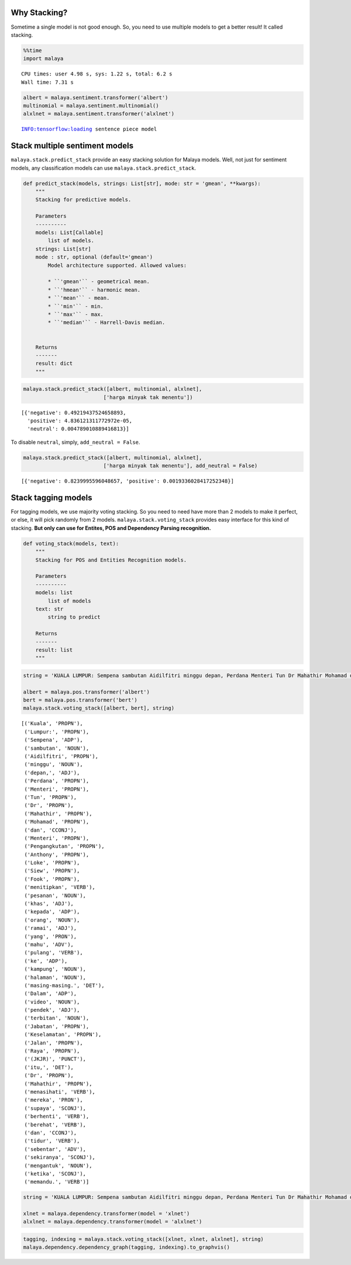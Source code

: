 Why Stacking?
-------------

Sometime a single model is not good enough. So, you need to use multiple
models to get a better result! It called stacking.

.. code:: python

    %%time
    import malaya


.. parsed-literal::

    CPU times: user 4.98 s, sys: 1.22 s, total: 6.2 s
    Wall time: 7.31 s


.. code:: python

    albert = malaya.sentiment.transformer('albert')
    multinomial = malaya.sentiment.multinomial()
    alxlnet = malaya.sentiment.transformer('alxlnet')


.. parsed-literal::

    INFO:tensorflow:loading sentence piece model


Stack multiple sentiment models
-------------------------------

``malaya.stack.predict_stack`` provide an easy stacking solution for
Malaya models. Well, not just for sentiment models, any classification
models can use ``malaya.stack.predict_stack``.

.. code:: python

   def predict_stack(models, strings: List[str], mode: str = 'gmean', **kwargs):
       """
       Stacking for predictive models.

       Parameters
       ----------
       models: List[Callable]
           list of models.
       strings: List[str]
       mode : str, optional (default='gmean')
           Model architecture supported. Allowed values:

           * ``'gmean'`` - geometrical mean.
           * ``'hmean'`` - harmonic mean.
           * ``'mean'`` - mean.
           * ``'min'`` - min.
           * ``'max'`` - max.
           * ``'median'`` - Harrell-Davis median.


       Returns
       -------
       result: dict
       """

.. code:: python

    malaya.stack.predict_stack([albert, multinomial, alxlnet],
                              ['harga minyak tak menentu'])




.. parsed-literal::

    [{'negative': 0.49219437524658893,
      'positive': 4.836121311772972e-05,
      'neutral': 0.004789010889416813}]



To disable ``neutral``, simply, ``add_neutral = False``.

.. code:: python

    malaya.stack.predict_stack([albert, multinomial, alxlnet],
                              ['harga minyak tak menentu'], add_neutral = False)




.. parsed-literal::

    [{'negative': 0.8239995596048657, 'positive': 0.0019336028417252348}]



Stack tagging models
--------------------

For tagging models, we use majority voting stacking. So you need to need
have more than 2 models to make it perfect, or else, it will pick
randomly from 2 models. ``malaya.stack.voting_stack`` provides easy
interface for this kind of stacking. **But only can use for Entites, POS
and Dependency Parsing recognition.**

.. code:: python

   def voting_stack(models, text):
       """
       Stacking for POS and Entities Recognition models.

       Parameters
       ----------
       models: list
           list of models
       text: str
           string to predict

       Returns
       -------
       result: list
       """

.. code:: python

    string = 'KUALA LUMPUR: Sempena sambutan Aidilfitri minggu depan, Perdana Menteri Tun Dr Mahathir Mohamad dan Menteri Pengangkutan Anthony Loke Siew Fook menitipkan pesanan khas kepada orang ramai yang mahu pulang ke kampung halaman masing-masing. Dalam video pendek terbitan Jabatan Keselamatan Jalan Raya (JKJR) itu, Dr Mahathir menasihati mereka supaya berhenti berehat dan tidur sebentar  sekiranya mengantuk ketika memandu.'
    
    albert = malaya.pos.transformer('albert')
    bert = malaya.pos.transformer('bert')
    malaya.stack.voting_stack([albert, bert], string)




.. parsed-literal::

    [('Kuala', 'PROPN'),
     ('Lumpur:', 'PROPN'),
     ('Sempena', 'ADP'),
     ('sambutan', 'NOUN'),
     ('Aidilfitri', 'PROPN'),
     ('minggu', 'NOUN'),
     ('depan,', 'ADJ'),
     ('Perdana', 'PROPN'),
     ('Menteri', 'PROPN'),
     ('Tun', 'PROPN'),
     ('Dr', 'PROPN'),
     ('Mahathir', 'PROPN'),
     ('Mohamad', 'PROPN'),
     ('dan', 'CCONJ'),
     ('Menteri', 'PROPN'),
     ('Pengangkutan', 'PROPN'),
     ('Anthony', 'PROPN'),
     ('Loke', 'PROPN'),
     ('Siew', 'PROPN'),
     ('Fook', 'PROPN'),
     ('menitipkan', 'VERB'),
     ('pesanan', 'NOUN'),
     ('khas', 'ADJ'),
     ('kepada', 'ADP'),
     ('orang', 'NOUN'),
     ('ramai', 'ADJ'),
     ('yang', 'PRON'),
     ('mahu', 'ADV'),
     ('pulang', 'VERB'),
     ('ke', 'ADP'),
     ('kampung', 'NOUN'),
     ('halaman', 'NOUN'),
     ('masing-masing.', 'DET'),
     ('Dalam', 'ADP'),
     ('video', 'NOUN'),
     ('pendek', 'ADJ'),
     ('terbitan', 'NOUN'),
     ('Jabatan', 'PROPN'),
     ('Keselamatan', 'PROPN'),
     ('Jalan', 'PROPN'),
     ('Raya', 'PROPN'),
     ('(JKJR)', 'PUNCT'),
     ('itu,', 'DET'),
     ('Dr', 'PROPN'),
     ('Mahathir', 'PROPN'),
     ('menasihati', 'VERB'),
     ('mereka', 'PRON'),
     ('supaya', 'SCONJ'),
     ('berhenti', 'VERB'),
     ('berehat', 'VERB'),
     ('dan', 'CCONJ'),
     ('tidur', 'VERB'),
     ('sebentar', 'ADV'),
     ('sekiranya', 'SCONJ'),
     ('mengantuk', 'NOUN'),
     ('ketika', 'SCONJ'),
     ('memandu.', 'VERB')]



.. code:: python

    string = 'KUALA LUMPUR: Sempena sambutan Aidilfitri minggu depan, Perdana Menteri Tun Dr Mahathir Mohamad dan Menteri Pengangkutan Anthony Loke Siew Fook menitipkan pesanan khas kepada orang ramai yang mahu pulang ke kampung halaman masing-masing. Dalam video pendek terbitan Jabatan Keselamatan Jalan Raya (JKJR) itu, Dr Mahathir menasihati mereka supaya berhenti berehat dan tidur sebentar  sekiranya mengantuk ketika memandu.'
    
    xlnet = malaya.dependency.transformer(model = 'xlnet')
    alxlnet = malaya.dependency.transformer(model = 'alxlnet')

.. code:: python

    tagging, indexing = malaya.stack.voting_stack([xlnet, xlnet, alxlnet], string)
    malaya.dependency.dependency_graph(tagging, indexing).to_graphvis()




.. image:: load-stack_files/load-stack_12_0.svg



